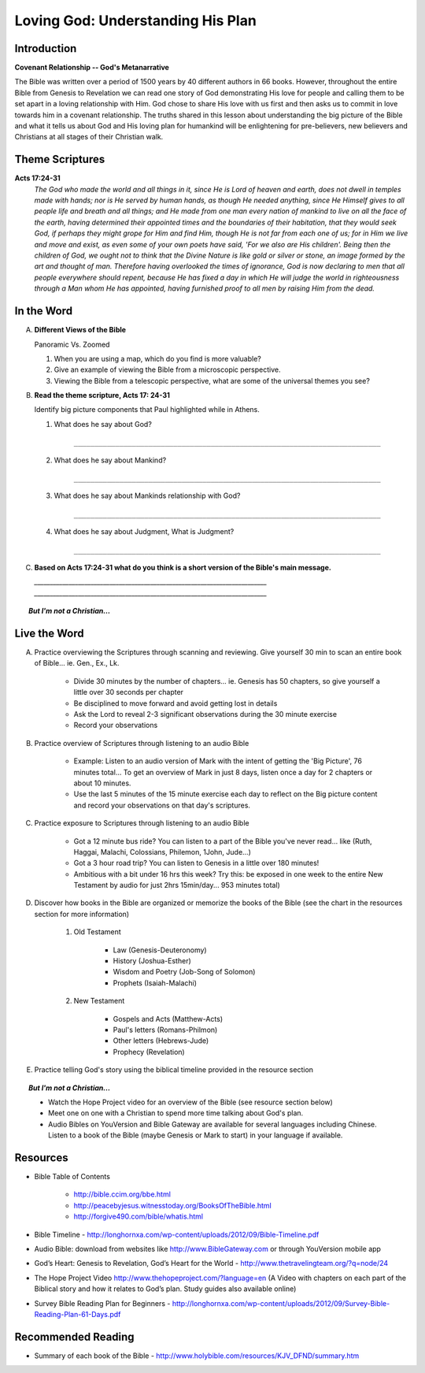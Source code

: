 
====================================
Loving God: Understanding His Plan
====================================

Introduction
------------

**Covenant Relationship -- God's Metanarrative**

The Bible was written over a period of 1500 years by 40 different authors in 66 books.  However, throughout the entire Bible from Genesis to Revelation we can read one story of God demonstrating His love for people and calling them to be set apart in a loving relationship with Him.  God chose to share His love with us first and then asks us to  commit in love towards him in a covenant relationship. The truths shared in this lesson about understanding the big picture of the Bible and what it tells us about God and His loving plan for humankind will be enlightening for pre-believers, new believers and Christians at all stages of their Christian walk. 

.. only:: leader

	What can we expect from this semester?
	^^^^^^^^^^^^^^^^^^^^^^^^^^^^^^^^^^^^^^

	1. Describe what members can expect in our Small Group this semester. (overview of main themes and weekly schedule)
	2. Follow this up with... 'What do you personally hope to gain from this Small Group?'
	 
	Who We Are
	^^^^^^^^^^

	The Small Group leader should be prepared to share a 15 minute version of their background and spiritual journey, setting an example for level of detail and intimacy (See suggestions in Chapter 1: History Sharing Section).
	 
	What About You?
	^^^^^^^^^^^^^^^

	1. What do you know about the content the Bible?
	2. What parts of the Bible have you read?
	3. How would you summarize the story of the Bible?

	.. topic:: *But I'm not a Christian...*

			*1. What intrigues or interests you about the Bible?*

			*2. What have you heard about it?*

		*If you have Christians who have never read the Bible ask them these questions too*

Theme Scriptures
----------------

**Acts 17:24-31**
	*The God who made the world and all things in it, since He is Lord of heaven and earth, does not dwell in temples made with hands; nor is He served by human hands, as though He needed anything, since He Himself gives to all people life and breath and all things; and He made from one man every nation of mankind to live on all the face of the earth, having determined their appointed times and the boundaries of their habitation, that they would seek God, if perhaps they might grope for Him and find Him, though He is not far from each one of us; for in Him we live and move and exist, as even some of your own poets have said, 'For we also are His children'. Being then the children of God, we ought not to think that the Divine Nature is like gold or silver or stone, an image formed by the art and thought of man. Therefore having overlooked the times of ignorance, God is now declaring to men that all people everywhere should repent, because He has fixed a day in which He will judge the world in righteousness through a Man whom He has appointed, having furnished proof to all men by raising Him from the dead.*

 
In the Word
-----------

A.	**Different Views of the Bible**

	Panoramic Vs. Zoomed

	1. When you are using a map, which do you find is more valuable?
	2. Give an example of viewing the Bible from a microscopic perspective.
	3. Viewing the Bible from a telescopic perspective, what are some of the universal themes you see?

.. only:: leader
	
	.. topic:: *Leader Note*  

		For fun, you could use Google Earth to demonstrate this concept.	

B.	**Read the theme scripture, Acts 17: 24-31**

	Identify big picture components that Paul highlighted while in Athens.

	1. What does he say about God?

		``__________________________________________________________________________``

	2. What does he say about Mankind?
	
		``__________________________________________________________________________``
	
	3. What does he say about Mankinds relationship with God?

		``__________________________________________________________________________``
	
	4. What does he say about Judgment, What is Judgment?
	
		``__________________________________________________________________________``

.. only:: leader

	.. topic:: *Leader Note*

		1. God is Creator
			'The God who made the world... all mankind'
			Genesis 1 speaks of man being 'made...'
		2. Mankind is designed to seek relationship
			'… that they (mankind) might seek God'
			Genesis 1 speaks of being 'made in His image' (intellect, will, emotion, etc)
		3. God calls mankind to a reconciled relationship
			Repent = Acknowledge broken relationship and Turn away from 'sin' and to God
			Genesis 3  God initiates reconciliation: 'Where are you?'
			Genesis 12 God sets in motion a reconciliation plan thru Abram's seed / Israel
		4. God appoints a Righteous Judge (Messiah = Christ is a Greek equivalent for this title)
			God promises and predicts Messiah (Prophet, Priest, Judge, King)
			God reconciles man's relationship through Him (Jesus) before judgement
			God has raised Him (Jesus) from the dead as affirmation of His unique role


C.	**Based on Acts 17:24-31 what do you think is a short version of the Bible's main message.**
 
	`__________________________________________________________________________`
	`__________________________________________________________________________`



	
.. topic:: *But I'm not a Christian...*

	.. only:: leader

		**Use these notes for non-Christians or true beginners instead of the study above**
		
		*1. What kind of Book is the Bible?* 

			* (letter, love story?, list of rules?) get the group member’s impressions
			* Look at list of books of the Bible. Present the idea of the Bible as a library.  (66 books written by different authors at different times about 1 theme)
			* Explain the idea of the Old Testament (covenant) before Jesus and the New Testament (covenant) after Jesus

		*2. How did we get the Bible?*

			* The idea of inspiration-- God didn't recite the words of the Bible word for word to the authors  but 'inspired' the writers  through the Holy Spirit and had them use their own personalities and languages to write His Message. This is very different from a Mormon or Muslim idea of 'revelation'.
			* 40 Authors over 1500 years
			* Overview of the styles and content of the books of the Bible.

		*3. Read Acts 17: 24-31*

			Identify big picture components that Paul highlighted while in Athens.

			1. God is Creator
				'The God who made the world... all mankind'
				Genesis 1 speaks of man being 'made...'
			2. Mankind is designed to seek relationship
				'… that they (mankind) might seek God'
				Genesis 1 speaks of being 'made in His image' (intellect, will, emotion, etc)
			3. God calls mankind to a reconciled relationship
				Repent = Acknowledge broken relationship and Turn away from 'sin' and to God
				Genesis 3 Demonstrates that God initiates reconciliation: 'Where are you?'
				Genesis 12 God sets in motion a reconciliation plan thru Abram's seed / Israel
			4. God appoints a Righteous Judge 
				(Messiah = Christ is a Greek equivalent for this title)
				God promises and predicts Messiah (Prophet, Priest, Judge, King)
				God reconciles man's relationship through Him (Jesus) before judgement
				God has raised Him (Jesus) from the dead as affirmation of His unique role

	.. only:: student

		*1. What kind of Book is the Bible?*

		*2. How did we get the Bible?*

		*3. Read Acts 17: 24-31*

			Identify big picture components that Paul highlighted while in Athens.




Live the Word
-------------

A. Practice overviewing the Scriptures through scanning and reviewing. Give yourself 30 min to scan an entire book of Bible... ie. Gen., Ex., Lk.

		* Divide 30 minutes by the number of chapters...  ie. Genesis has 50 chapters, so give yourself a little over 30 seconds per chapter
			
		* Be disciplined to move forward and avoid getting lost in details
			
		* Ask the Lord to reveal 2-3 significant observations during the 30 minute exercise
			
		* Record your observations
 
B. Practice overview of Scriptures through listening to an audio Bible

		* Example: Listen to an audio version of Mark with the intent of getting the 'Big Picture', 76 minutes total... To get an overview of Mark in just 8 days, listen once a day for 2 chapters or about 10 minutes.
			
		* Use the last 5 minutes of the 15 minute exercise each day  to reflect on the Big picture content and record your observations on that day's scriptures.
 
C. Practice exposure to Scriptures through listening to an audio Bible
			
		* Got a 12 minute bus ride? You can listen to a part of the Bible you've never read... like (Ruth, Haggai, Malachi, Colossians, Philemon, 1John, Jude...)
			
		* Got a 3 hour road trip? You can listen to Genesis in a little over 180 minutes!
			
		* Ambitious with a bit under 16 hrs this week? Try this: be exposed in one week to the entire New Testament by audio for just 2hrs 15min/day... 953 minutes total)

D. Discover how books in the Bible are organized or memorize the books of the Bible (see the chart in the resources section for more information)
			
		1.  Old Testament

			* Law (Genesis-Deuteronomy)
			* History (Joshua-Esther)
			* Wisdom and Poetry (Job-Song of Solomon)
			* Prophets (Isaiah-Malachi)
			
		2. New Testament
		
			* Gospels and Acts (Matthew-Acts) 
			* Paul's letters (Romans-Philmon)
			* Other letters (Hebrews-Jude)
			* Prophecy  (Revelation)
 
E. Practice telling God's story using the biblical timeline provided in the resource section

.. topic:: *But I'm not a Christian...*

	* Watch the Hope Project video for an overview of the Bible (see resource section below)
	* Meet one on one with a Christian to spend more time talking about God's plan.
	* Audio Bibles on YouVersion and Bible Gateway are available for several languages including Chinese. Listen to a book of the Bible (maybe Genesis or Mark to start) in your language if available. 

Resources
---------

* Bible Table of Contents 

	* http://bible.ccim.org/bbe.html
	* http://peacebyjesus.witnesstoday.org/BooksOfTheBible.html
	* http://forgive490.com/bible/whatis.html
* Bible Timeline - http://longhornxa.com/wp-content/uploads/2012/09/Bible-Timeline.pdf
* Audio Bible: download from websites like http://www.BibleGateway.com or through YouVersion mobile app
* God’s Heart: Genesis to Revelation, God’s Heart for the World - http://www.thetravelingteam.org/?q=node/24
* The Hope Project Video http://www.thehopeproject.com/?language=en (A Video with chapters on each part of the Biblical story and how it relates to God’s plan.  Study guides also available online)
* Survey Bible Reading Plan for Beginners - http://longhornxa.com/wp-content/uploads/2012/09/Survey-Bible-Reading-Plan-61-Days.pdf

Recommended Reading
-------------------

* Summary of each book of the Bible - http://www.holybible.com/resources/KJV_DFND/summary.htm
